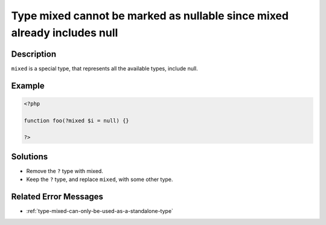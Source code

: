 .. _type-mixed-cannot-be-marked-as-nullable-since-mixed-already-includes-null:

Type mixed cannot be marked as nullable since mixed already includes null
-------------------------------------------------------------------------
 
.. meta::
	:description:
		Type mixed cannot be marked as nullable since mixed already includes null: ``mixed`` is a special type, that represents all the available types, include null.
	:og:image: https://php-errors.readthedocs.io/en/latest/_static/logo.png
	:og:type: article
	:og:title: Type mixed cannot be marked as nullable since mixed already includes null
	:og:description: ``mixed`` is a special type, that represents all the available types, include null
	:og:url: https://php-errors.readthedocs.io/en/latest/messages/type-mixed-cannot-be-marked-as-nullable-since-mixed-already-includes-null.html
	:og:locale: en
	:twitter:card: summary_large_image
	:twitter:site: @exakat
	:twitter:title: Type mixed cannot be marked as nullable since mixed already includes null
	:twitter:description: Type mixed cannot be marked as nullable since mixed already includes null: ``mixed`` is a special type, that represents all the available types, include null
	:twitter:creator: @exakat
	:twitter:image:src: https://php-errors.readthedocs.io/en/latest/_static/logo.png

.. raw:: html

	<script type="application/ld+json">{"@context":"https:\/\/schema.org","@graph":[{"@type":"WebPage","@id":"https:\/\/php-errors.readthedocs.io\/en\/latest\/tips\/type-mixed-cannot-be-marked-as-nullable-since-mixed-already-includes-null.html","url":"https:\/\/php-errors.readthedocs.io\/en\/latest\/tips\/type-mixed-cannot-be-marked-as-nullable-since-mixed-already-includes-null.html","name":"Type mixed cannot be marked as nullable since mixed already includes null","isPartOf":{"@id":"https:\/\/www.exakat.io\/"},"datePublished":"Wed, 20 Aug 2025 10:10:49 +0000","dateModified":"Wed, 20 Aug 2025 10:10:49 +0000","description":"``mixed`` is a special type, that represents all the available types, include null","inLanguage":"en-US","potentialAction":[{"@type":"ReadAction","target":["https:\/\/php-tips.readthedocs.io\/en\/latest\/tips\/type-mixed-cannot-be-marked-as-nullable-since-mixed-already-includes-null.html"]}]},{"@type":"WebSite","@id":"https:\/\/www.exakat.io\/","url":"https:\/\/www.exakat.io\/","name":"Exakat","description":"Smart PHP static analysis","inLanguage":"en-US"}]}</script>

Description
___________
 
``mixed`` is a special type, that represents all the available types, include null.

Example
_______

.. code-block:: php

   <?php
   
   function foo(?mixed $i = null) {}
   
   ?>

Solutions
_________

+ Remove the ``?`` type with mixed.
+ Keep the ``?`` type, and replace ``mixed``, with some other type.

Related Error Messages
______________________

+ :ref:`type-mixed-can-only-be-used-as-a-standalone-type`
